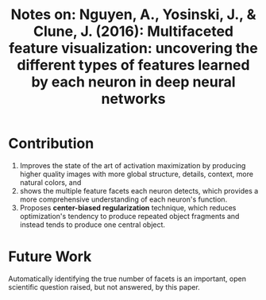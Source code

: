 #+TITLE: Notes on: Nguyen, A., Yosinski, J., & Clune, J. (2016): Multifaceted feature visualization: uncovering the different types of features learned by each neuron in deep neural networks

* Contribution

  1. Improves the state of the art of activation maximization by
     producing higher quality images with more global structure,
     details, context, more natural colors, and
  2. shows the multiple feature facets each neuron detects, which
     provides a more comprehensive understanding of each neuron's
     function.
  3. Proposes *center-biased regularization* technique, which reduces
     optimization's tendency to produce repeated object fragments and
     instead tends to produce one central object.

* Future Work

  Automatically identifying the true number of facets is an important,
  open scientific question raised, but not answered, by this paper.
